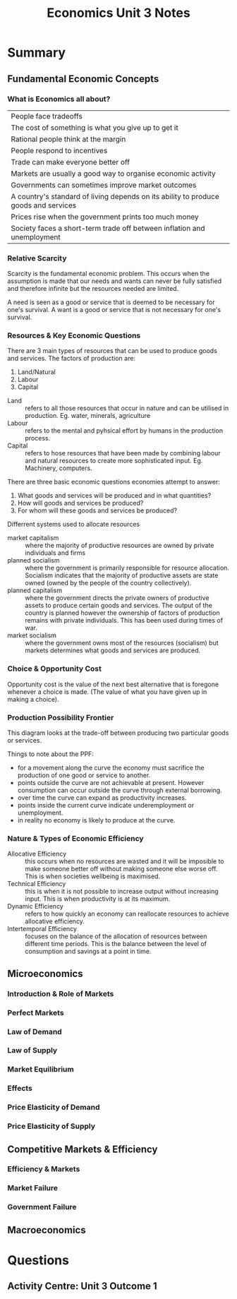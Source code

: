 #+TITLE: Economics Unit 3 Notes

* Summary

** Fundamental Economic Concepts

*** What is Economics all about?
#+NAME: Mankiw's 'Ten Principles of Economics'
| People face tradeoffs                                                               |
| The cost of something is what you give up to get it                                 |
| Rational people think at the margin                                                 |
| People respond to incentives                                                        |
| Trade can make everyone better off                                                  |
| Markets are usually a good way to organise economic activity                        |
| Governments can sometimes improve market outcomes                                   |
| A country's standard of living depends on its ability to produce goods and services |
| Prices rise when the government prints too much money                               |
| Society faces a short-term trade off between inflation and unemployment             |

*** Relative Scarcity

Scarcity is the fundamental economic problem. This occurs when the
assumption is made that our needs and wants can never be fully
satisfied and therefore infinite but the resources needed are limited. 

A need is seen as a good or service that is deemed to be necessary for
one's survival.  A want is a good or service that is not necessary for
one's survival.

*** Resources & Key Economic Questions

There are 3 main types of resources that can be used to produce goods
and services. The factors of production are:

1. Land/Natural
2. Labour
3. Capital

- Land :: refers to all those resources that occur in nature and can
           be utilised in production. Eg. water, minerals, agriculture
- Labour :: refers to the mental and pyhsical effort by humans in the
             production process.
- Capital :: refers to hose resources that have been made by combining
             labour and natural resources to create more sophisticated
             input. Eg. Machinery, computers.

There are three basic economic questions economies attempt to answer:

1. What goods and services will be produced and in what quantities?
2. How will goods and services be produced?
3. For whom will these goods and services be produced?

Differrent systems used to allocate resources

- market capitalism :: where the majority of productive resources are
     owned by private individuals and firms
- planned socialism :: where the government is primarily responsible
     for resource allocation. Socialism indicates that the majority of
     productive assets are state owned (owned by the people of the
     country collectively).
- planned capitalism :: where the government directs the private
     owners of productive assets to produce certain goods and
     services. The output of the country is planned however the
     ownership of factors of production remains with private
     individuals. This has been used during times of war.
- market socialism :: where the government owns most of the resources
     (socialism) but markets determines what goods and services are
     produced. 

*** Choice & Opportunity Cost

Opportunity cost is the value of the next best alternative that is
foregone whenever a choice is made. (The value of what you have given
up in making a choice).

*** Production Possibility Frontier

This diagram looks at the trade-off between producing two particular goods or services. 

Things to note about the PPF:

- for a movement along the curve the economy must sacrifice the
  production of one good or service to another.
- points outside the curve are not achievable at present. However
  consumption can occur outside the curve through external borrowing.
- over time the curve can expand as productivity increases.
- points inside the current curve indicate underemployment or unemployment.
- in reality no economy is likely to produce at the curve.

*** Nature & Types of Economic Efficiency

- Allocative Efficiency :: this occurs when no resources are wasted
     and it will be imposible to make someone better off without
     making someone else worse off. This is when societies wellbeing
     is maximised.
- Technical Efficiency :: this is when it is not possible to increase
     output without increasing input. This is when productivity is at
     its maximum.
- Dynamic Efficiency :: refers to how quickly an economy can
     reallocate resources to achieve allocative efficiency.
- Intertemporal Efficiency :: focuses on the balance of the allocation
     of resources between different time periods. This is the balance
     between the level of consumption and savings at a point in time.

** Microeconomics
*** Introduction & Role of Markets
*** Perfect Markets
*** Law of Demand
*** Law of Supply
*** Market Equilibrium
*** Effects
*** Price Elasticity of Demand 
*** Price Elasticity of Supply

** Competitive Markets & Efficiency
*** Efficiency & Markets
*** Market Failure
*** Government Failure
** Macroeconomics






* Questions

** Activity Centre: Unit 3 Outcome 1


